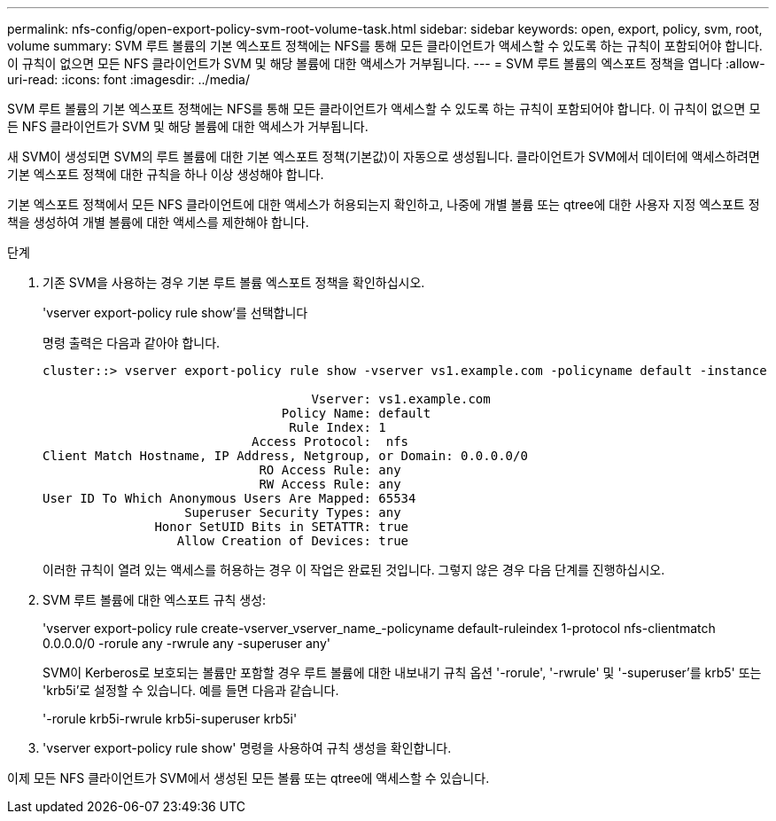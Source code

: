 ---
permalink: nfs-config/open-export-policy-svm-root-volume-task.html 
sidebar: sidebar 
keywords: open, export, policy, svm, root, volume 
summary: SVM 루트 볼륨의 기본 엑스포트 정책에는 NFS를 통해 모든 클라이언트가 액세스할 수 있도록 하는 규칙이 포함되어야 합니다. 이 규칙이 없으면 모든 NFS 클라이언트가 SVM 및 해당 볼륨에 대한 액세스가 거부됩니다. 
---
= SVM 루트 볼륨의 엑스포트 정책을 엽니다
:allow-uri-read: 
:icons: font
:imagesdir: ../media/


[role="lead"]
SVM 루트 볼륨의 기본 엑스포트 정책에는 NFS를 통해 모든 클라이언트가 액세스할 수 있도록 하는 규칙이 포함되어야 합니다. 이 규칙이 없으면 모든 NFS 클라이언트가 SVM 및 해당 볼륨에 대한 액세스가 거부됩니다.

새 SVM이 생성되면 SVM의 루트 볼륨에 대한 기본 엑스포트 정책(기본값)이 자동으로 생성됩니다. 클라이언트가 SVM에서 데이터에 액세스하려면 기본 엑스포트 정책에 대한 규칙을 하나 이상 생성해야 합니다.

기본 엑스포트 정책에서 모든 NFS 클라이언트에 대한 액세스가 허용되는지 확인하고, 나중에 개별 볼륨 또는 qtree에 대한 사용자 지정 엑스포트 정책을 생성하여 개별 볼륨에 대한 액세스를 제한해야 합니다.

.단계
. 기존 SVM을 사용하는 경우 기본 루트 볼륨 엑스포트 정책을 확인하십시오.
+
'vserver export-policy rule show'를 선택합니다

+
명령 출력은 다음과 같아야 합니다.

+
[listing]
----

cluster::> vserver export-policy rule show -vserver vs1.example.com -policyname default -instance

                                    Vserver: vs1.example.com
                                Policy Name: default
                                 Rule Index: 1
                            Access Protocol:  nfs
Client Match Hostname, IP Address, Netgroup, or Domain: 0.0.0.0/0
                             RO Access Rule: any
                             RW Access Rule: any
User ID To Which Anonymous Users Are Mapped: 65534
                   Superuser Security Types: any
               Honor SetUID Bits in SETATTR: true
                  Allow Creation of Devices: true
----
+
이러한 규칙이 열려 있는 액세스를 허용하는 경우 이 작업은 완료된 것입니다. 그렇지 않은 경우 다음 단계를 진행하십시오.

. SVM 루트 볼륨에 대한 엑스포트 규칙 생성:
+
'vserver export-policy rule create-vserver_vserver_name_-policyname default-ruleindex 1-protocol nfs-clientmatch 0.0.0.0/0 -rorule any -rwrule any -superuser any'

+
SVM이 Kerberos로 보호되는 볼륨만 포함할 경우 루트 볼륨에 대한 내보내기 규칙 옵션 '-rorule', '-rwrule' 및 '-superuser'를 krb5' 또는 'krb5i'로 설정할 수 있습니다. 예를 들면 다음과 같습니다.

+
'-rorule krb5i-rwrule krb5i-superuser krb5i'

. 'vserver export-policy rule show' 명령을 사용하여 규칙 생성을 확인합니다.


이제 모든 NFS 클라이언트가 SVM에서 생성된 모든 볼륨 또는 qtree에 액세스할 수 있습니다.
